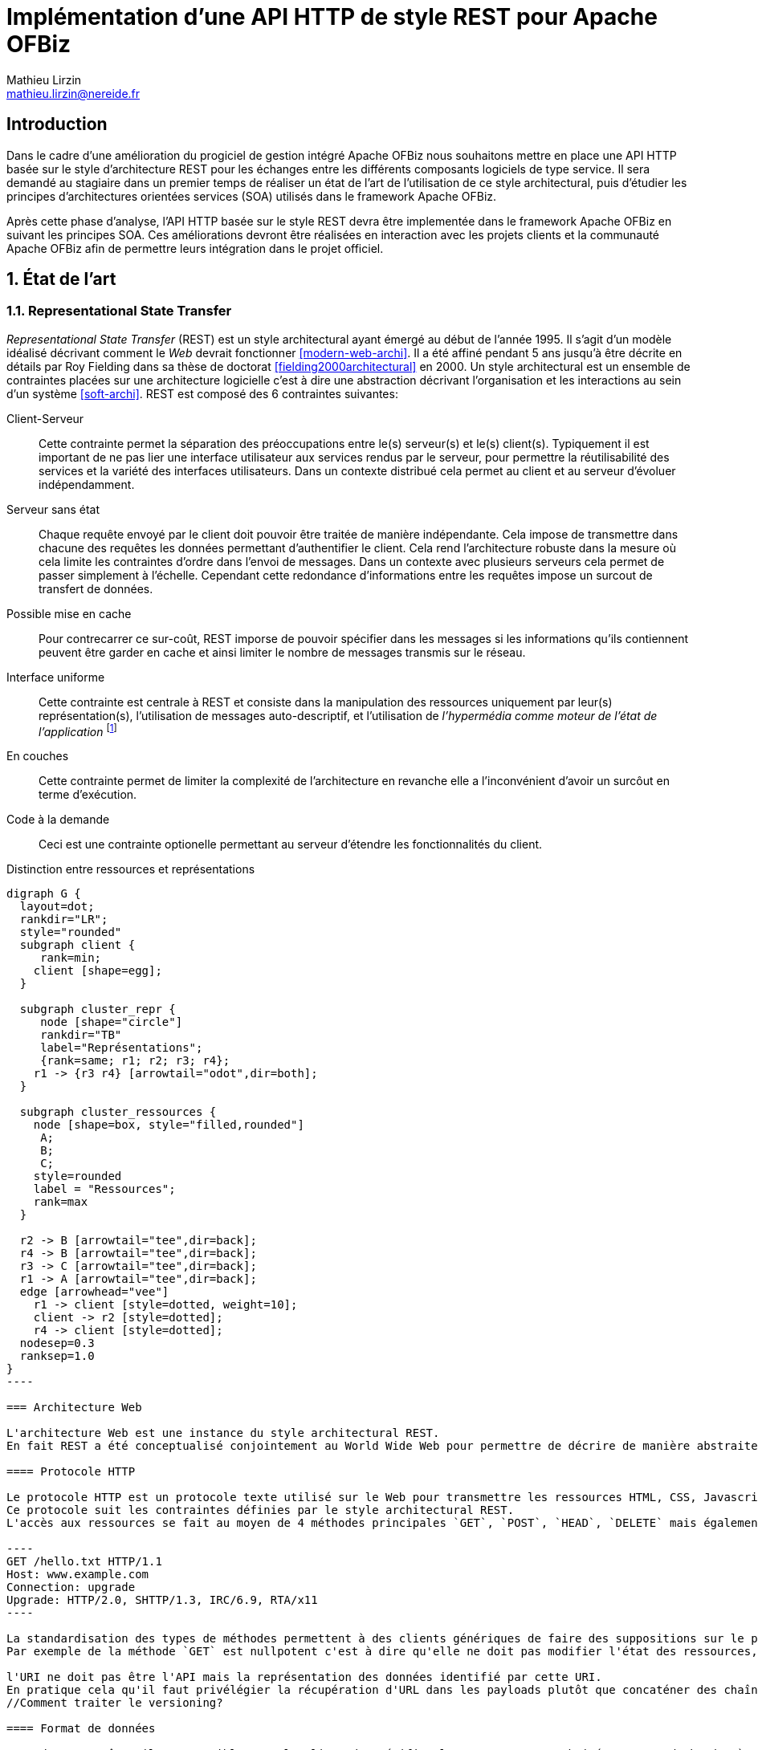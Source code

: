 Implémentation d'une API HTTP de style REST pour Apache OFBiz
=============================================================
Mathieu Lirzin <mathieu.lirzin@nereide.fr>

:numbered!:
== Introduction
Dans le cadre d'une amélioration du progiciel de gestion intégré Apache OFBiz nous souhaitons mettre en place une API HTTP basée sur le style d'architecture REST pour les échanges entre les différents
composants logiciels de type service. Il sera demandé au stagiaire dans un premier temps de réaliser un état de l'art de l'utilisation de ce style architectural, puis d'étudier les principes d'architectures orientées services (SOA) utilisés dans le framework Apache OFBiz.

Après cette phase d'analyse, l'API HTTP basée sur le style REST devra être implementée dans le framework Apache OFBiz en suivant les principes SOA.
Ces améliorations devront être réalisées en interaction avec les projets clients et la communauté Apache OFBiz afin de permettre leurs intégration dans le projet officiel.

:numbered:
== État de l'art

=== Representational State Transfer

_Representational State Transfer_ (REST) est un style architectural ayant émergé au début de l'année 1995.  Il s'agit d'un modèle idéalisé décrivant comment le _Web_ devrait fonctionner <<modern-web-archi>>.
Il a été affiné pendant 5 ans jusqu'à être décrite en détails par Roy Fielding dans sa thèse de doctorat <<fielding2000architectural>> en 2000.
Un style architectural est un ensemble de contraintes placées sur une architecture logicielle c'est à dire une abstraction décrivant l'organisation et les interactions au sein d'un système <<soft-archi>>.
REST est composé des 6 contraintes suivantes:

Client-Serveur::
Cette contrainte permet la séparation des préoccupations entre le(s) serveur(s) et le(s) client(s).  Typiquement il est important de ne pas lier une interface utilisateur aux services rendus par le serveur, pour permettre la réutilisabilité des services et la variété des interfaces utilisateurs.
Dans un contexte distribué cela permet au client et au serveur d'évoluer indépendamment. 

Serveur sans état::
Chaque requête envoyé par le client doit pouvoir être traitée de manière indépendante.
Cela impose de transmettre dans chacune des requêtes les données permettant d'authentifier le client.  Cela rend l'architecture robuste dans la mesure où cela limite les contraintes d'ordre dans l'envoi de messages.  Dans un contexte avec plusieurs serveurs cela permet de passer simplement à l'échelle.  Cependant cette redondance d'informations entre les requêtes impose un surcout de transfert de données.

Possible mise en cache::
Pour contrecarrer ce sur-coût, REST imporse de pouvoir spécifier dans les messages si les informations qu'ils contiennent peuvent être garder en cache et ainsi limiter le nombre de messages transmis sur le réseau.

Interface uniforme::
Cette contrainte est centrale à REST et consiste dans la manipulation des ressources uniquement par leur(s) représentation(s), l'utilisation de messages auto-descriptif, et l'utilisation de _l'hypermédia comme moteur de l'état de l'application_ footnote:[plus connu sous sa forme anglaise _Hypermedia As The Engine Of Application State_(HATEOAS)]

En couches::
Cette contrainte permet de limiter la complexité de l'architecture en revanche elle a l'inconvénient d'avoir un surcôut en terme d'exécution.

Code à la demande::
Ceci est une contrainte optionelle permettant au serveur d'étendre les fonctionnalités du client.

.Distinction entre ressources et représentations
["graphviz"]
-----
digraph G {
  layout=dot;
  rankdir="LR";
  style="rounded"
  subgraph client {
     rank=min;
    client [shape=egg];
  }

  subgraph cluster_repr {
     node [shape="circle"]
     rankdir="TB"
     label="Représentations";
     {rank=same; r1; r2; r3; r4};
    r1 -> {r3 r4} [arrowtail="odot",dir=both];
  }

  subgraph cluster_ressources {
    node [shape=box, style="filled,rounded"]
     A;
     B;
     C;
    style=rounded
    label = "Ressources";
    rank=max
  }

  r2 -> B [arrowtail="tee",dir=back];
  r4 -> B [arrowtail="tee",dir=back];
  r3 -> C [arrowtail="tee",dir=back];
  r1 -> A [arrowtail="tee",dir=back];
  edge [arrowhead="vee"]
    r1 -> client [style=dotted, weight=10];
    client -> r2 [style=dotted];
    r4 -> client [style=dotted];
  nodesep=0.3
  ranksep=1.0
}
----

=== Architecture Web

L'architecture Web est une instance du style architectural REST.
En fait REST a été conceptualisé conjointement au World Wide Web pour permettre de décrire de manière abstraite les enjeux d'un tel système.

==== Protocole HTTP

Le protocole HTTP est un protocole texte utilisé sur le Web pour transmettre les ressources HTML, CSS, Javascript.
Ce protocole suit les contraintes définies par le style architectural REST.
L'accès aux ressources se fait au moyen de 4 méthodes principales `GET`, `POST`, `HEAD`, `DELETE` mais également de 5 autres méthodes moins courantes `OPTIONS`, `CONNECT`, `TRACE`, `PUT`, `PATCH`.

----
GET /hello.txt HTTP/1.1
Host: www.example.com
Connection: upgrade
Upgrade: HTTP/2.0, SHTTP/1.3, IRC/6.9, RTA/x11
----

La standardisation des types de méthodes permettent à des clients génériques de faire des suppositions sur le propriétés de ces méthodes.
Par exemple de la méthode `GET` est nullpotent c'est à dire qu'elle ne doit pas modifier l'état des ressources, et la méthode `POST` est idempotent c'est à dire que la réception de plusieurs message ne doit produire qu'une seule action.

l'URI ne doit pas être l'API mais la représentation des données identifié par cette URI.
En pratique cela qu'il faut privélégier la récupération d'URL dans les payloads plutôt que concaténer des chaînes de caractères qui est un signe que l'URL est l'API.
//Comment traiter le versioning?

==== Format de données

Lors d'une requête, il est possible pour le client de spécifier le type contenu souhaité au moyen du header `Accept` cependant il faut que le serveur recevant cette requête soit en mesure de fournir le format de donnée souhaité.
Dans la pratique les formats XML est JSON sont les plus courant pour la transmission de données structurées.

==== Performance

L'objectif de REST est de minimiser la quantité de communications réseaux ainsi que la latence à laquelle elles sont soumises <<modern-web-archi>>.
Ceci est réalisable avec des méchanismes de cache à différents points du réseau <<rfc7234>>.
Passage à l'échelle anarchique.

:numbered!:
[bibliography]
== Bibliography

[bibliography]
- [[[fielding2000architectural]]] Roy Fielding. 'Architectural styles and the design of network-based software architectures'. Addison-Wesley. University of California, Irvine Doctoral dissertation . 2000
// https://www.ics.uci.edu/~fielding/pubs/dissertation/fielding_dissertation.pdf

- [[[rfc7234]]] Roy Fielding, Mark Nottingham, and Julian Reschke. 'Hypertext transfer protocol (HTTP/1.1): Caching'. No. RFC 7234. 2014.
// https://www.rfc-editor.org/rfc/rfc7234.txt
// https://tools.ietf.org/html/rfc7234

- [[[modern-web-archi]]] Roy Fielding et Richard Taylor 'Principled design of the modern Web architecture'. ACM Transactions on Internet Technology (TOIT), 2002, vol. 2, no 2, p. 115-150.
// https://www.ics.uci.edu/~taylor/documents/2002-REST-TOIT.pdf

- [[[rest-misconception]]] Stefan Tilkov 'REST: I don't Think it Means What You Think it Does' https://www.infoq.com/presentations/rest-misconceptions Mars 2015.  visité le 05/04/2018.

- [[[soft-archi]]] Dewayne E. Perry, and Alexander L. Wolf. 'Foundations for the study of software architecture'. ACM SIGSOFT Software engineering notes 17.4 (1992): 40-52.

- [[[rest-hypertext]]] Roy T. Fielding . 'REST APIs must be hypertext-driven'. Untangled musings of Roy T. Fielding (2008): 24.
// http://roy.gbiv.com/untangled/2008/rest-apis-must-be-hypertext-driven

- [[[rfc-3986]]] Berners-Lee, Tim, Roy Fielding, and Larry Masinter. 'RFC 3986, uniform resource identifier (uri): Generic syntax' (2005).
// https://tools.ietf.org/html/rfc3986

// REST, l'architecture incomprise
// https://www.youtube.com/watch?v=u_jDzcXCimM

// Liens donnés par Nicolas
//
// * https://www.infoq.com/articles/rest-introduction
// * http://apidoc.adility.com/submission-api
// * https://issues.apache.org/jira/browse/OFBIZ-4274
// * http://blog.pilotsystems.net/2012/septembre/les-api-rest
